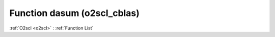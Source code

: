 Function dasum (o2scl_cblas)
============================

:ref:`O2scl <o2scl>` : :ref:`Function List`

.. doxygenfunction:: o2scl_cblas::dasum
